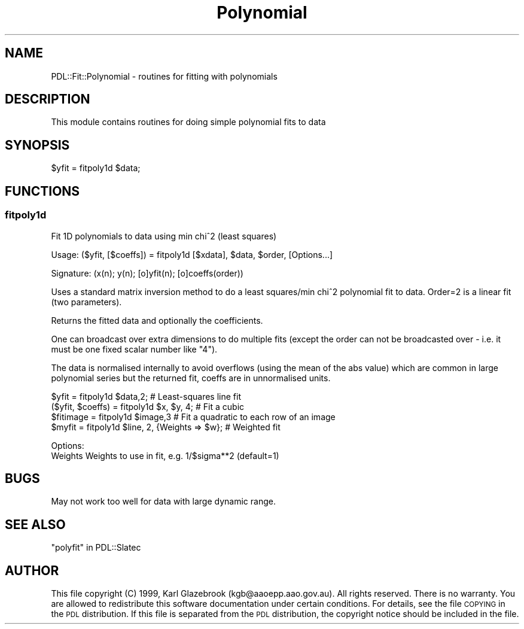 .\" Automatically generated by Pod::Man 4.11 (Pod::Simple 3.35)
.\"
.\" Standard preamble:
.\" ========================================================================
.de Sp \" Vertical space (when we can't use .PP)
.if t .sp .5v
.if n .sp
..
.de Vb \" Begin verbatim text
.ft CW
.nf
.ne \\$1
..
.de Ve \" End verbatim text
.ft R
.fi
..
.\" Set up some character translations and predefined strings.  \*(-- will
.\" give an unbreakable dash, \*(PI will give pi, \*(L" will give a left
.\" double quote, and \*(R" will give a right double quote.  \*(C+ will
.\" give a nicer C++.  Capital omega is used to do unbreakable dashes and
.\" therefore won't be available.  \*(C` and \*(C' expand to `' in nroff,
.\" nothing in troff, for use with C<>.
.tr \(*W-
.ds C+ C\v'-.1v'\h'-1p'\s-2+\h'-1p'+\s0\v'.1v'\h'-1p'
.ie n \{\
.    ds -- \(*W-
.    ds PI pi
.    if (\n(.H=4u)&(1m=24u) .ds -- \(*W\h'-12u'\(*W\h'-12u'-\" diablo 10 pitch
.    if (\n(.H=4u)&(1m=20u) .ds -- \(*W\h'-12u'\(*W\h'-8u'-\"  diablo 12 pitch
.    ds L" ""
.    ds R" ""
.    ds C` ""
.    ds C' ""
'br\}
.el\{\
.    ds -- \|\(em\|
.    ds PI \(*p
.    ds L" ``
.    ds R" ''
.    ds C`
.    ds C'
'br\}
.\"
.\" Escape single quotes in literal strings from groff's Unicode transform.
.ie \n(.g .ds Aq \(aq
.el       .ds Aq '
.\"
.\" If the F register is >0, we'll generate index entries on stderr for
.\" titles (.TH), headers (.SH), subsections (.SS), items (.Ip), and index
.\" entries marked with X<> in POD.  Of course, you'll have to process the
.\" output yourself in some meaningful fashion.
.\"
.\" Avoid warning from groff about undefined register 'F'.
.de IX
..
.nr rF 0
.if \n(.g .if rF .nr rF 1
.if (\n(rF:(\n(.g==0)) \{\
.    if \nF \{\
.        de IX
.        tm Index:\\$1\t\\n%\t"\\$2"
..
.        if !\nF==2 \{\
.            nr % 0
.            nr F 2
.        \}
.    \}
.\}
.rr rF
.\" ========================================================================
.\"
.IX Title "Polynomial 3"
.TH Polynomial 3 "2022-02-14" "perl v5.30.0" "User Contributed Perl Documentation"
.\" For nroff, turn off justification.  Always turn off hyphenation; it makes
.\" way too many mistakes in technical documents.
.if n .ad l
.nh
.SH "NAME"
PDL::Fit::Polynomial \- routines for fitting with polynomials
.SH "DESCRIPTION"
.IX Header "DESCRIPTION"
This module contains routines for doing simple
polynomial fits to data
.SH "SYNOPSIS"
.IX Header "SYNOPSIS"
.Vb 1
\&    $yfit = fitpoly1d $data;
.Ve
.SH "FUNCTIONS"
.IX Header "FUNCTIONS"
.SS "fitpoly1d"
.IX Subsection "fitpoly1d"
Fit 1D polynomials to data using min chi^2 (least squares)
.PP
.Vb 1
\& Usage: ($yfit, [$coeffs]) = fitpoly1d [$xdata], $data, $order, [Options...]
.Ve
.PP
.Vb 1
\&  Signature: (x(n); y(n); [o]yfit(n); [o]coeffs(order))
.Ve
.PP
Uses a standard matrix inversion method to do a least
squares/min chi^2 polynomial fit to data. Order=2 is a linear
fit (two parameters).
.PP
Returns the fitted data and optionally the coefficients.
.PP
One can broadcast over extra dimensions to do multiple fits (except
the order can not be broadcasted over \- i.e. it must be one fixed
scalar number like \*(L"4\*(R").
.PP
The data is normalised internally to avoid overflows (using the
mean of the abs value) which are common in large polynomial
series but the returned fit, coeffs are in
unnormalised units.
.PP
.Vb 2
\&  $yfit = fitpoly1d $data,2; # Least\-squares line fit
\&  ($yfit, $coeffs) = fitpoly1d $x, $y, 4; # Fit a cubic
\&  
\&  $fitimage = fitpoly1d $image,3  # Fit a quadratic to each row of an image
\&  
\&  $myfit = fitpoly1d $line, 2, {Weights => $w}; # Weighted fit
.Ve
.PP
.Vb 2
\&  Options:
\&     Weights    Weights to use in fit, e.g. 1/$sigma**2 (default=1)
.Ve
.SH "BUGS"
.IX Header "BUGS"
May not work too well for data with large dynamic range.
.SH "SEE ALSO"
.IX Header "SEE ALSO"
\&\*(L"polyfit\*(R" in PDL::Slatec
.SH "AUTHOR"
.IX Header "AUTHOR"
This file copyright (C) 1999, Karl Glazebrook (kgb@aaoepp.aao.gov.au).
All rights reserved. There
is no warranty. You are allowed to redistribute this software
documentation under certain conditions. For details, see the file
\&\s-1COPYING\s0 in the \s-1PDL\s0 distribution. If this file is separated from the
\&\s-1PDL\s0 distribution, the copyright notice should be included in the file.
